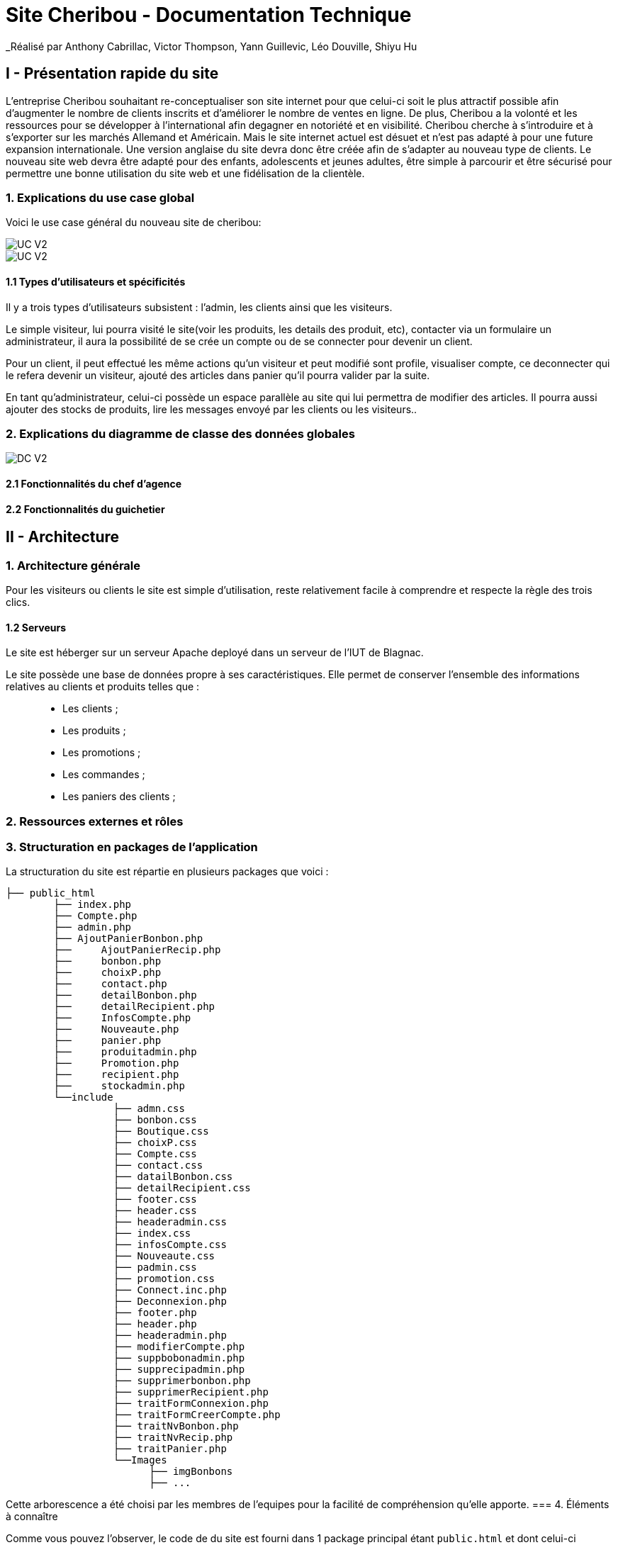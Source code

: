 = Site Cheribou - Documentation Technique 
_Réalisé par Anthony Cabrillac, Victor Thompson, Yann Guillevic, Léo Douville, Shiyu Hu

toc::[]

== I - Présentation rapide du site
L’entreprise Cheribou souhaitant re-conceptualiser son site internet pour que celui-ci soit le plus attractif possible afin d’augmenter le nombre de clients inscrits et d’améliorer le nombre de ventes en ligne. De plus, Cheribou a la volonté et les ressources pour se développer à l'international afin degagner en notoriété et en visibilité. Cheribou cherche à s’introduire et à s’exporter sur les marchés Allemand et Américain. Mais le site internet actuel est désuet et n’est pas adapté à pour une future expansion internationale. Une version anglaise du site devra donc être créée afin de s’adapter au nouveau type de clients. Le nouveau site web devra être adapté pour des enfants, adolescents et jeunes adultes, être simple à parcourir et être sécurisé pour permettre une bonne utilisation du site web et une fidélisation de la clientèle.

=== 1. Explications du use case global

Voici le use case général du nouveau site de cheribou:

image::../V2/images/gauche.png[UC V2]
image::../V2/images/droite.png[UC V2]

==== 1.1 Types d'utilisateurs et spécificités

Il y a trois types d'utilisateurs subsistent : l'admin, les clients ainsi que les visiteurs.

Le simple visiteur, lui pourra visité le site(voir les produits, les details des produit, etc), contacter via un formulaire un administrateur, il aura la possibilité de se crée un compte ou de se connecter pour devenir un client.

Pour un client, il peut effectué les même actions qu'un visiteur et peut modifié sont profile, visualiser compte, ce deconnecter qui le refera devenir un visiteur, ajouté des articles dans panier qu'il pourra valider par la suite.

En tant qu'administrateur, celui-ci possède un espace parallèle au site qui lui permettra de modifier des articles. Il pourra aussi ajouter des stocks de produits, lire les messages envoyé par les clients ou les visiteurs..


=== 2. Explications du diagramme de classe des données globales

image::../V2/images/dcv2.PNG[DC V2]

==== 2.1 Fonctionnalités du chef d'agence

==== 2.2 Fonctionnalités du guichetier

== II - Architecture

=== 1. Architecture générale

Pour les visiteurs ou clients le site est simple d'utilisation, reste relativement facile à comprendre et respecte la règle des trois clics.


==== 1.2 Serveurs
Le site est héberger sur un serveur Apache deployé dans un serveur de l'IUT de Blagnac.

Le site possède une base de données propre à ses caractéristiques. Elle permet de conserver l'ensemble des informations relatives au clients et produits telles que : +
____
• Les clients ; 
• Les produits ; 
• Les promotions ;
• Les commandes ;
• Les paniers des clients ;
____

=== 2. Ressources externes et rôles



=== 3. Structuration en packages de l'application

La structuration du site est répartie en plusieurs packages que voici : 

[source]
----
├── public_html
        ├── index.php
        ├── Compte.php
        ├── admin.php
        ├── AjoutPanierBonbon.php
        ├──	AjoutPanierRecip.php
        ├──	bonbon.php
	├──	choixP.php
	├──	contact.php
	├──	detailBonbon.php
	├──	detailRecipient.php
	├──	InfosCompte.php
	├──	Nouveaute.php
	├──	panier.php
	├──	produitadmin.php
	├──	Promotion.php
	├──	recipient.php
	├──	stockadmin.php
        └──include  
         	  ├── admn.css
           	  ├── bonbon.css
           	  ├── Boutique.css
	   	  ├── choixP.css
	   	  ├── Compte.css
	   	  ├── contact.css
	   	  ├── datailBonbon.css
	   	  ├── detailRecipient.css
	   	  ├── footer.css
	   	  ├── header.css
	   	  ├── headeradmin.css
	   	  ├── index.css
	   	  ├── infosCompte.css
	   	  ├── Nouveaute.css
	    	  ├── padmin.css
	   	  ├── promotion.css
	     	  ├── Connect.inc.php
	   	  ├── Deconnexion.php
	   	  ├── footer.php
	   	  ├── header.php
	   	  ├── headeradmin.php
	   	  ├── modifierCompte.php
	   	  ├── suppbobonadmin.php
	   	  ├── supprecipadmin.php
	   	  ├── supprimerbonbon.php
	   	  ├── supprimerRecipient.php
	   	  ├── traitFormConnexion.php
	   	  ├── traitFormCreerCompte.php
	   	  ├── traitNvBonbon.php
		  ├── traitNvRecip.php
		  ├── traitPanier.php
		  └──Images
    			├── imgBonbons
			├── ...


----
Cette arborescence a été choisi par les membres de l'equipes pour la facilité de compréhension qu'elle apporte.
=== 4. Éléments à connaître

Comme vous pouvez l'observer, le code de du site est fourni dans 1 package principal étant ``public.html`` et dont celui-ci contient les pages principales .
Vous pouvez observez que les fichier n'ont pas toute la meme extension: +

____
• php ; 
• css; 
____



==== 4.1 Spécificités

Concernant le type ``php``, celui-ci est utiliser pour mettre les éléments et les rendre dynamique avec la base de données. 

Le type ``css`` est utilisé pour la mise en forme des éléments en ajoutant ou modifiant un style  d'un élément. Chaque page php sa propre page css pour la mettre en page

==== 4.2 Éléments nécessaires à la mise en oeuvre du développement

Par la suite, il lui est nécessaire de posséder un IDE (environnement de développement intégré) pour tout simplement pouvoir observer le code et interagir avec. Visual Studio Code ou encore SublimeText sont des IDE que le développeur peut utiliser. 



== III - Explications des fonctionnalités

=== 1 Visiteur

==== 1.2 Créer un nouveau compte client.
Le visiteur aura la possibilité de crée sont compte via un formulaire sur la page "compte.php".

image::images/FormCreerCompte.png

Ce formulaire et ensuite envoyé a la  page "traitFormCreerCompte.php"

image::images/traitFormCreerCompte.png

Cette page verifie d'abord si les champs sont remplie.
image::images/traitformcreercompte1.png

Si ces champs sont remplie : +
____
• include le fichier qui permet de se connecter a la base de données; 
• Verifie si l'addresse mail est unique. ; 
____

Si l'addresse mail n'est pas une alert s'affiche et nous redirige vers la page de creation.

image::images/traitformcreercompte3_1.png

Si l'adresse est unique:+
____
• Verifie si le mot de passe et la comfirmation de mot de passe sont identique.; 
• Verifie si l'addresse mail et la comfirmation d'email sont identique. ; 
____


Si l'un des deux n'est pas verifier ou les deux, une alert s'affiche avec les champs où il y avait des erreur en nous redirigeant vers la page de creation d'un compte.
 

image::images/traitformcreercompte3_2.png[3.2]

Si les champs sont identique, crypte le mot de passe avec la fonction "password_hash()" et insert le nouveau compte dans la base de données avec les données saissie.

==== 1.3 Se connecter.
Pour la connexion a un compte, 
=== 2 Client

==== 2.1 Ajouter au panier.

Un chef client peut ajouter un produit dans sont panier avec une quantité reliée.

===== Partie du use case conforme

image::/V1/images/modifinfoclient.PNG[Modifier info client]

===== Partie du diagramme de classe conforme

image::/V1/images/clientdc.PNG[Modifier info client]

Cette tâche n'inclut seulement qu'une classe dans le diagramme de classes V1 : la classe ``Client``.
Cette classe est, de ce fait, dédiée à la modification des informations d'un client et par conséquent, à la mise à jour des données sur la base de données.




==== 2.2 Consulter sont compte.


==== 2.3 Modifier sont compte.


==== 2.4 Déconnexion.

=== 3 Administrateur

==== 3.1 Modifier les informations d'un client - Déjà présent (V0)

Un chef d'agence ou un guichetier peut modifier les informations d'un client selon les actualités tournant autour de celui-ci. Ces informations peuvent concerner le nom ou le prénom du client, son adresse, ses moyens de communication ou encore son évolutivité dans son agence bancaire, c'est-à-dire son activité.

===== Partie du use case conforme

image::/V1/images/modifinfoclient.PNG[Modifier info client]

===== Partie du diagramme de classe conforme

image::/V1/images/clientdc.PNG[Modifier info client]

Cette tâche n'inclut seulement qu'une classe dans le diagramme de classes V1 : la classe ``Client``.
Cette classe est, de ce fait, dédiée à la modification des informations d'un client et par conséquent, à la mise à jour des données sur la base de données.




==== 3.2 Créer un nouveau compte client.

==== 3.3 Se connecter.

==== 3.4 Clôturer un compte.
